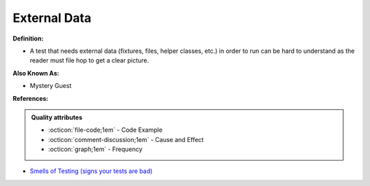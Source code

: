 External Data
^^^^^
**Definition:**

* A test that needs external data (fixtures, files, helper classes, etc.) in order to run can be hard to understand as the reader must file hop to get a clear picture.

**Also Known As:**

* Mystery Guest

**References:**

.. admonition:: Quality attributes

    * :octicon:`file-code;1em` -  Code Example
    * :octicon:`comment-discussion;1em` -  Cause and Effect
    * :octicon:`graph;1em` -  Frequency

* `Smells of Testing (signs your tests are bad) <https://jakescruggs.blogspot.com/2009/04/smells-of-testing-signs-your-tests-are.html>`_


